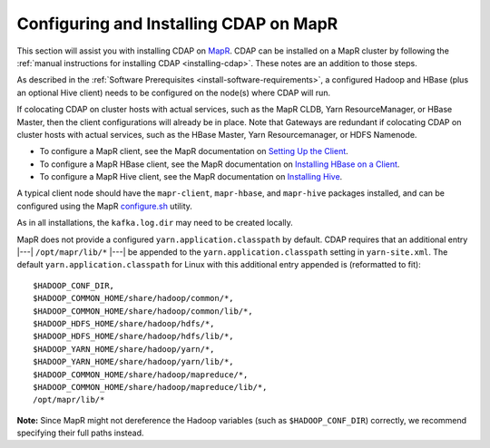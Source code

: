 .. meta::
    :author: Cask Data, Inc.
    :copyright: Copyright © 2015 Cask Data, Inc.

.. _mapr-configuring:

=======================================
Configuring and Installing CDAP on MapR
=======================================

.. highlight:: console

This section will assist you with installing CDAP on `MapR <https://www.mapr.com>`__. CDAP
can be installed on a MapR cluster by following the :ref:`manual instructions for installing
CDAP <installing-cdap>`. These notes are an addition to those steps.

As described in the :ref:`Software Prerequisites <install-software-requirements>`, 
a configured Hadoop and HBase (plus an optional Hive client) needs to be configured
on the node(s) where CDAP will run.

If colocating CDAP on cluster hosts with actual services, such as the MapR CLDB, Yarn
ResourceManager, or HBase Master, then the client configurations will already be in place.
Note that Gateways are redundant if colocating CDAP on cluster hosts with actual services,
such as the HBase Master, Yarn Resourcemanager, or HDFS Namenode.

- To configure a MapR client, see the MapR documentation on `Setting Up the Client
  <http://doc.mapr.com/display/MapR/Setting+Up+the+Client>`__.

- To configure a MapR HBase client, see the MapR documentation on `Installing HBase on a Client
  <http://doc.mapr.com/display/MapR/Installing+HBase#InstallingHBase-HBaseonaClientInstallingHBaseonaClient>`__.

- To configure a MapR Hive client, see the MapR documentation on `Installing Hive
  <http://doc.mapr.com/display/MapR/Installing+Hive>`__.

A typical client node should have the ``mapr-client``, ``mapr-hbase``, and ``mapr-hive`` packages installed, and can
be configured using the MapR `configure.sh <http://doc.mapr.com/display/MapR/configure.sh>`__ utility.

As in all installations, the ``kafka.log.dir`` may need to be created locally.

MapR does not provide a configured ``yarn.application.classpath`` by default. CDAP requires that an additional
entry |---| ``/opt/mapr/lib/*`` |---| be appended to the ``yarn.application.classpath`` setting in ``yarn-site.xml``.
The default ``yarn.application.classpath`` for Linux with this additional entry appended is (reformatted to fit)::

  $HADOOP_CONF_DIR, 
  $HADOOP_COMMON_HOME/share/hadoop/common/*, 
  $HADOOP_COMMON_HOME/share/hadoop/common/lib/*, 
  $HADOOP_HDFS_HOME/share/hadoop/hdfs/*, 
  $HADOOP_HDFS_HOME/share/hadoop/hdfs/lib/*, 
  $HADOOP_YARN_HOME/share/hadoop/yarn/*, 
  $HADOOP_YARN_HOME/share/hadoop/yarn/lib/*, 
  $HADOOP_COMMON_HOME/share/hadoop/mapreduce/*, 
  $HADOOP_COMMON_HOME/share/hadoop/mapreduce/lib/*, 
  /opt/mapr/lib/*

**Note:** Since MapR might not dereference the Hadoop variables (such as
``$HADOOP_CONF_DIR``) correctly, we recommend specifying their full paths instead.
